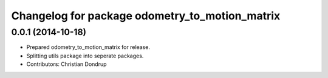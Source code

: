 ^^^^^^^^^^^^^^^^^^^^^^^^^^^^^^^^^^^^^^^^^^^^^^^
Changelog for package odometry_to_motion_matrix
^^^^^^^^^^^^^^^^^^^^^^^^^^^^^^^^^^^^^^^^^^^^^^^

0.0.1 (2014-10-18)
------------------
* Prepared odometry_to_motion_matrix for release.
* Splitting utils package into seperate packages.
* Contributors: Christian Dondrup
